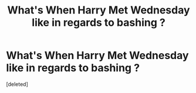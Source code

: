 #+TITLE: What's When Harry Met Wednesday like in regards to bashing ?

* What's When Harry Met Wednesday like in regards to bashing ?
:PROPERTIES:
:Score: 0
:DateUnix: 1565173217.0
:DateShort: 2019-Aug-07
:END:
[deleted]

